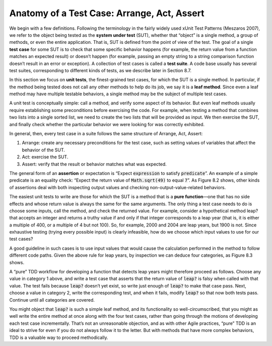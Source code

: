 Anatomy of a Test Case: Arrange, Act, Assert 
============================================

We begin with a few definitions. Following the terminology in the fairly widely used xUnit Test Patterns (Meszaros 2007), 
we refer to the object being tested as the **system under test** (SUT), whether that “object” is a single method, a group of 
methods, or even the entire application. That is, SUT is defined from the point of view of the test. The goal of a 
single **test** **case** for some SUT is to check that some specific behavior happens (for example, the return value from a 
function matches an expected result) or doesn’t happen (for example, passing an empty string to a string comparison 
function doesn’t result in an error or exception). A
collection of test cases is called a **test suite**. A code base usually has several test suites, corresponding to different 
kinds of tests, as we describe later in Section 8.7.

In this section we focus on **unit tests**, the finest-grained test cases, for which the SUT is a single method. 
In particular, if the method being tested does not call any other methods to help do its job, we say it is a **leaf 
method**. Since even a leaf method may have multiple testable behaviors, a single method may be the subject of multiple 
test cases.

A unit test is conceptually simple: call a method, and verify some aspect of its behavior. But even leaf methods usually 
require establishing some preconditions before exercising the code. For example, when testing a method that combines two 
lists into a single sorted list, we need to create the two lists that will be provided as input. We then exercise the SUT, 
and finally check whether the particular behavior we were looking for was correctly exhibited.

In general, then, every test case in a suite follows the same structure of Arrange, Act, Assert:

1. Arrange: create any necessary preconditions for the test case, such as setting values of variables that affect the behavior of the SUT.
2. Act: exercise the SUT.
3. Assert: verify that the result or behavior matches what was expected.

The general form of an **assertion** or expectation is “Expect :code:`expression` to satisfy :code:`predicate`”. An example of a simple 
predicate is an equality check: “Expect the return value of :code:`Math.sqrt(49)` to equal :code:`7`”. As Figure 8.2 shows, other 
kinds of assertions deal with both inspecting output values and checking non-output-value-related behaviors.

The easiest unit tests to write are those for which the SUT is a method that is a **pure function**—one that has no side effects 
and whose return value is always the same for the same arguments. The only thing a test case needs to do is choose some 
inputs, call the method, and check the returned value. For example, consider a hypothetical method leap? that accepts an 
integer and returns a truthy value if and only if that integer corresponds to a leap year (that is, it is either a multiple 
of 400, or a multiple of 4 but not 100). So, for example, 2000 and 2004 are leap years, but 1900 is not. Since exhaustive 
testing (trying every possible input) is clearly infeasible, how do we choose which input values to use for our test cases?

A good guideline in such cases is to use input values that would cause the calculation performed in the method to follow 
different code paths. Given the above rule for leap years, by inspection we can deduce four categories, as Figure 8.3 shows.

A “pure” TDD workflow for developing a function that detects leap years might therefore proceed as follows. Choose any 
value in category 1 above, and write a test case that asserts that the return value of :code:`leap?` is falsy when called with 
that value. The test fails because :code:`leap?` doesn’t yet exist, so write just enough of :code:`leap?` to make that case pass. Next, 
choose a value in category 2, write the corresponding test, and when it fails, modify :code:`leap?` so that now both tests pass. 
Continue until all categories are covered.

You might object that :code:`leap?` is such a simple leaf method, and its functionality so well-circumscribed, that you might 
as well write the entire method at once along with the four test cases, rather than going through the motions of 
developing each test case incrementally. That’s not an unreasonable objection, and as with other Agile practices, “pure” 
TDD is an ideal to strive for even if you do not always follow it to the letter. But with methods that have more complex 
behaviors, TDD is a valuable way to proceed methodically.